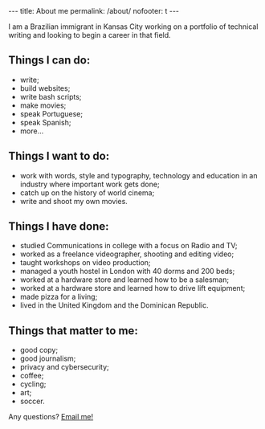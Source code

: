 #+BEGIN_HTML
---
title: About me
permalink: /about/
nofooter: t
---
#+END_HTML
I am a Brazilian immigrant in Kansas City working on a portfolio of technical writing and looking to begin a career in that field.
#+BEGIN_HTML
<img src="{{ site.baseurl }}/assets/images/about-1.jpg" class="float-right" />
#+END_HTML

** Things I can do:
- write;
- build websites;
- write bash scripts;
- make movies;
- speak Portuguese;
- speak Spanish;
- more...

** Things I want to do:
- work with words, style and typography, technology and education in an industry where important work gets done;
- catch up on the history of world cinema;
- write and shoot my own movies.

** Things I have done:
- studied Communications in college with a focus on Radio and TV;
- worked as a freelance videographer, shooting and editing video;
- taught workshops on video production;
- managed a youth hostel in London with 40 dorms and 200 beds;
- worked at a hardware store and learned how to be a salesman;
- worked at a hardware store and learned how to drive lift equipment;
- made pizza for a living;
- lived in the United Kingdom and the Dominican Republic.

** Things that matter to me:
- good copy;
- good journalism;
- privacy and cybersecurity;
- coffee;
- cycling;
- art;
- soccer.

#+BEGIN_HTML
<p>Any questions? <a href="mailto:{{ site.comment_to_email }}?subject={{ page.title | uri_escape }}">Email me!</a></p>
#+END_HTML

